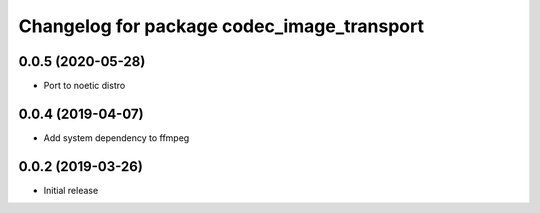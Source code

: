 ^^^^^^^^^^^^^^^^^^^^^^^^^^^^^^^^^^^^^^^^^^^
Changelog for package codec_image_transport
^^^^^^^^^^^^^^^^^^^^^^^^^^^^^^^^^^^^^^^^^^^

0.0.5 (2020-05-28)
------------------
* Port to noetic distro

0.0.4 (2019-04-07)
------------------
* Add system dependency to ffmpeg

0.0.2 (2019-03-26)
------------------
* Initial release
